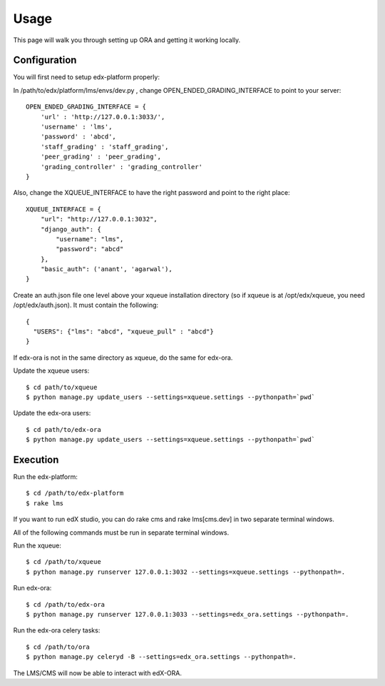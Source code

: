 ==================================
Usage
==================================

This page will walk you through setting up ORA and getting it working locally.

Configuration
--------------------------------------------------

You will first need to setup edx-platform properly:

In /path/to/edx/platform/lms/envs/dev.py , change OPEN_ENDED_GRADING_INTERFACE to point to your server::

    OPEN_ENDED_GRADING_INTERFACE = {
        'url' : 'http://127.0.0.1:3033/',
        'username' : 'lms',
        'password' : 'abcd',
        'staff_grading' : 'staff_grading',
        'peer_grading' : 'peer_grading',
        'grading_controller' : 'grading_controller'
    }

Also, change the XQUEUE_INTERFACE to have the right password and point to the right place::

    XQUEUE_INTERFACE = {
        "url": "http://127.0.0.1:3032",
        "django_auth": {
            "username": "lms",
            "password": "abcd"
        },
        "basic_auth": ('anant', 'agarwal'),
    }

Create an auth.json file one level above your xqueue installation directory (so if xqueue is at /opt/edx/xqueue, you need /opt/edx/auth.json).
It must contain the following::

    {
      "USERS": {"lms": "abcd", "xqueue_pull" : "abcd"}
    }

If edx-ora is not in the same directory as xqueue, do the same for edx-ora.

Update the xqueue users::

    $ cd path/to/xqueue
    $ python manage.py update_users --settings=xqueue.settings --pythonpath=`pwd`

Update the edx-ora users::

    $ cd path/to/edx-ora
    $ python manage.py update_users --settings=xqueue.settings --pythonpath=`pwd`


Execution
---------------------------------------------------------

Run the edx-platform::

    $ cd /path/to/edx-platform
    $ rake lms

If you want to run edX studio, you can do rake cms and rake lms[cms.dev] in two separate terminal windows.

All of the following commands must be run in separate terminal windows.

Run the xqueue::

    $ cd /path/to/xqueue
    $ python manage.py runserver 127.0.0.1:3032 --settings=xqueue.settings --pythonpath=.

Run edx-ora::

    $ cd /path/to/edx-ora
    $ python manage.py runserver 127.0.0.1:3033 --settings=edx_ora.settings --pythonpath=.

Run the edx-ora celery tasks::

    $ cd /path/to/ora
    $ python manage.py celeryd -B --settings=edx_ora.settings --pythonpath=.

The LMS/CMS will now be able to interact with edX-ORA.